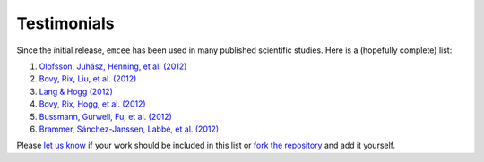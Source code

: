 .. _testimonials:

Testimonials
------------

Since the initial release, ``emcee`` has been used in many published
scientific studies. Here is a (hopefully complete) list:

1. `Olofsson, Juhász, Henning, et al. (2012)
   <http://arxiv.org/abs/1204.2374>`_
2. `Bovy, Rix, Liu, et al. (2012) <http://arxiv.org/abs/1111.1724>`_
3. `Lang & Hogg (2012) <http://arxiv.org/abs/1103.6038>`_
4. `Bovy, Rix, Hogg, et al. (2012) <http://arxiv.org/abs/1202.2819>`_
5. `Bussmann, Gurwell, Fu, et al. (2012) <http://arxiv.org/abs/1207.2724>`_
6. `Brammer, Sánchez-Janssen, Labbé, et al. (2012)
   <http://arxiv.org/abs/1207.3795>`_

Please `let us know <mailto:danfm@nyu.edu>`_ if your work should be included
in this list or `fork the repository <https://github.com/dfm/emcee>`_ and add
it yourself.
